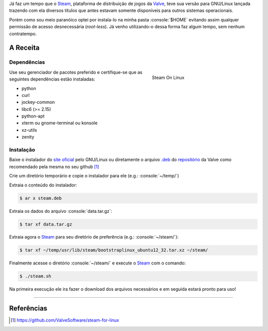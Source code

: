 .. title: Instalando o Steam localmente no GNU/Linux
.. slug: instalando-o-steam-localmente-no-gnulinux
.. date: 24-06-2013 00:29:46 UTC-03:00
.. tags: linux, games, steam
.. link: http://steamcommunity.com/app/221410/discussions/7/846939071149987459/#c846939071182282142
.. description: Tutorial de como instala o Steam na pasta home do seu usuário no linux, evitando assim o acesso a permissões desnecessárias
.. type: text

.. http://docutils.sourceforge.net/docs/user/rst/quickref.html
.. http://docutils.sourceforge.net/docs/ref/rst/directives.html
.. http://rst.ninjs.org/
.. https://gist.github.com/dupuy/1855764

.. role:: console(code)
    :language: console


Já faz um tempo que o Steam_, plataforma de distribuição de jogos da Valve_, teve sua versão para GNU/Linux lançada trazendo com ela diversos títulos que antes estavam somente disponíveis para outros sistemas operacionais.

Porém como sou meio paranóico optei por instala-lo na minha pasta :console:`$HOME` evitando assim qualquer permissão de acesso desnecessária (*root-less*). Já venho utilizando-o dessa forma faz algum tempo, sem nenhum contratempo.

.. TEASER_END

A Receita
=========

Dependências
------------

.. figure:: /images/instalando-o-steam-localmente-no-gnulinux-screenshot.png
   :target: /images/instalando-o-steam-localmente-no-gnulinux-screenshot.png
   :figwidth: 300 px
   :align: right
   :alt: Steam On Linux

   Steam On Linux

Use seu gerenciador de pacotes preferido e certifique-se que as seguintes dependências estão instaladas:

* python
* curl
* jockey-common
* libc6 (>= 2.15)
* python-apt
* xterm ou gnome-terminal ou konsole
* xz-utils
* zenity

Instalação
----------

Baixe o instalador do `site oficial <http://store.steampowered.com/about/>`_ pelo GNU/Linux ou diretamente o arquivo `.deb`_ do `repositório <http://media.steampowered.com/client/installer/steam.deb>`_ da Valve como recomendado pela mesma no seu github [1]_

Crie um diretório temporário e copie o instalador para ele (e.g.: :console:`~/temp/`)

Extraia o conteúdo do instalador:

.. code:: console

    $ ar x steam.deb

Extraia os dados do arquivo :console:`data.tar.gz`:

.. code:: console

    $ tar xf data.tar.gz

Extraia agora o Steam_ para seu diretório de preferência (e.g.: :console:`~/steam/`):

.. code:: console

    $ tar xf ~/temp/usr/lib/steam/bootstraplinux_ubuntu12_32.tar.xz ~/steam/

Finalmente acesse o diretório :console:`~/steam/` e execute o Steam_ com o comando:

.. code:: console

    $ ./steam.sh

Na primeira execução ele ira fazer o download dos arquivos necessários e em seguida estará pronto para uso!

----

Referências
===========

.. [1] https://github.com/ValveSoftware/steam-for-linux

.. _Steam: http://store.steampowered.com/
.. _Valve: http://www.valvesoftware.com/
.. _.deb: http://en.wikipedia.org/wiki/Deb_(file_format)
